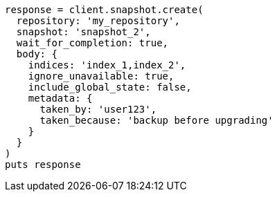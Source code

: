 [source, ruby]
----
response = client.snapshot.create(
  repository: 'my_repository',
  snapshot: 'snapshot_2',
  wait_for_completion: true,
  body: {
    indices: 'index_1,index_2',
    ignore_unavailable: true,
    include_global_state: false,
    metadata: {
      taken_by: 'user123',
      taken_because: 'backup before upgrading'
    }
  }
)
puts response
----
